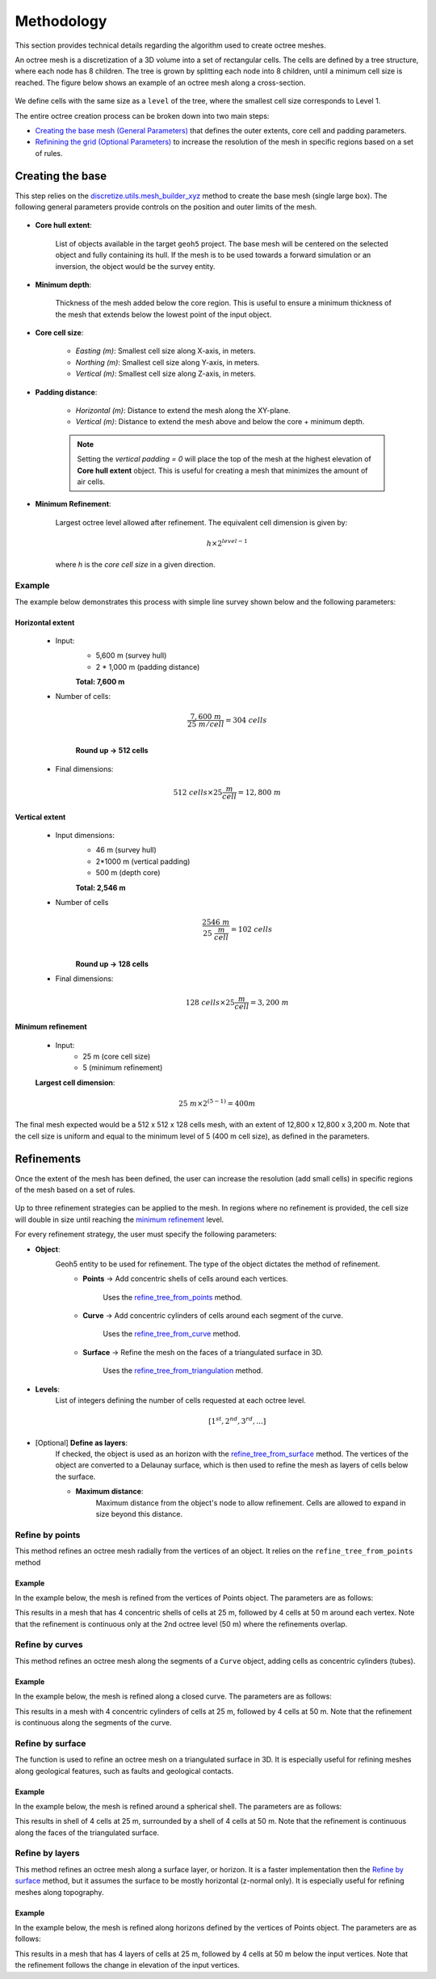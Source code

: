.. _methodology:

Methodology
===========

This section provides technical details regarding the algorithm used to create octree meshes.

An octree mesh is a discretization of a 3D volume into a set of rectangular cells. The cells are defined by a tree
structure, where each node has 8 children.
The tree is grown by splitting each node into 8 children, until a minimum cell size is reached.
The figure below shows an example of an octree mesh along a cross-section.

.. figure:: /images/octree_grid.png
    :width: 800

We define cells with the same size as a ``level`` of the tree, where the smallest cell size corresponds to Level 1.

The entire octree creation process can be broken down into two main steps:

- `Creating the base mesh (General Parameters) <mesh_creation>`_ that defines the outer extents, core cell and padding parameters.
- `Refinining the grid (Optional Parameters) <refinement>`_ to increase the resolution of the mesh in specific regions based on a set of rules.

.. _mesh_creation:

Creating the base
-----------------

This step relies on the
`discretize.utils.mesh_builder_xyz <http://discretize.simpeg.xyz/en/main/api/generated/discretize.utils.mesh_builder_xyz.html?highlight=xyz#discretize-utils-mesh-builder-xyz>`_
method to create the base mesh (single large box). The following general parameters provide controls on the position and
outer limits of the mesh.


.. figure:: /images/extent_parameters.png
    :width: 800

- **Core hull extent**:

    List of objects available in the target ``geoh5`` project. The base mesh will be centered on the
    selected object and fully containing its hull. If the mesh is to be used towards a forward simulation or an inversion,
    the object would be the survey entity.

- **Minimum depth**:

    Thickness of the mesh added below the core region. This is useful to ensure
    a minimum thickness of the mesh that extends below the lowest point of the input object.

- **Core cell size**:

    - *Easting (m)*: Smallest cell size along X-axis, in meters.
    - *Northing (m)*: Smallest cell size along Y-axis, in meters.
    - *Vertical (m)*: Smallest cell size along Z-axis, in meters.

- **Padding distance**:

    - *Horizontal (m)*: Distance to extend the mesh along the XY-plane.
    - *Vertical (m)*: Distance to extend the mesh above and below the core + minimum depth.

    .. note::
        Setting the *vertical padding = 0* will place the top of the mesh at the highest elevation of **Core hull extent** object.
        This is useful for creating a mesh that minimizes the amount of air cells.

.. _mimimum_refinement:

- **Minimum Refinement**:

    Largest octree level allowed after refinement.
    The equivalent cell dimension is given by:

    .. math::

        h \times 2^{level - 1}

    where *h* is the *core cell size* in a given direction.

Example
^^^^^^^

The example below demonstrates this process with simple line survey shown below and the following parameters:

.. image:: images/octree_padding_distance.png
    :width: 800
    :alt: paddings


Horizontal extent
#################

    - Input:
        - 5,600 m (survey hull)
        - 2 * 1,000 m (padding distance)

        **Total: 7,600 m**

    - Number of cells:

        .. math::

            \frac{7,600 \;m}{25 \; m/cell} = 304 \; cells \\

        **Round up -> 512 cells**

    - Final dimensions:

        .. math::

            512\;cells \times 25 \frac{m}{cell} = 12,800\;m


Vertical extent
###############

    - Input dimensions:
        - 46 m (survey hull)
        - 2*1000 m (vertical padding)
        - 500 m (depth core)

        **Total: 2,546 m**

    - Number of cells
        .. math::

            \frac{2546 \; m}{25\; \frac{m}{cell}} = 102\; cells \\

        **Round up -> 128 cells**

    - Final dimensions:
        .. math::

            128 \; cells \times 25 \frac{m}{cell} = 3,200\;m

Minimum refinement
##################

    - Input:
        - 25 m (core cell size)
        - 5 (minimum refinement)

    **Largest cell dimension**:

        .. math::

            25\;m \times 2^{(5-1)} = 400 m


The final mesh expected would be a 512 x 512 x 128 cells mesh, with an extent of 12,800 x 12,800 x 3,200 m. Note that the
cell size is uniform and equal to the minimum level of 5 (400 m cell size), as defined in the parameters.


.. _refinements:

Refinements
-----------

Once the extent of the mesh has been defined, the user can increase the resolution (add small cells) in specific regions of the mesh
based on a set of rules.

.. figure:: /images/ui_json_refinements.png
    :width: 800

Up to three refinement strategies can be applied to the mesh. In regions where no refinement is provided, the cell size will double in size until reaching
the `minimum refinement <minimum_refinement>`_ level.

For every refinement strategy, the user must specify the following parameters:

- **Object**:
    Geoh5 entity to be used for refinement. The type of the object dictates the method of refinement.
        - **Points** -> Add concentric shells of cells around each vertices.

            Uses the `refine_tree_from_points <refine_points>`_ method.
        - **Curve** -> Add concentric cylinders of cells around each segment of the curve.

            Uses the `refine_tree_from_curve <refine_curve>`_ method.
        - **Surface** -> Refine the mesh on the faces of a triangulated surface in 3D.

            Uses the `refine_tree_from_triangulation <refine_triangulation>`_ method.

- **Levels**:
    List of integers defining the number of cells requested at each octree level.

    .. math::
        [1^{st}, 2^{nd}, 3^{rd}, ...]

- [Optional] **Define as layers**:
    If checked, the object is used as an horizon with the `refine_tree_from_surface <refine_surface>`_ method.
    The vertices of the object are converted to a Delaunay surface, which is then used to refine the mesh as
    layers of cells below the surface.

    - **Maximum distance**:
        Maximum distance from the object's node to allow refinement.
        Cells are allowed to expand in size beyond this distance.

.. _refine_points:

Refine by points
^^^^^^^^^^^^^^^^

This method refines an octree mesh radially from the vertices of an object. It relies on the ``refine_tree_from_points`` method

.. automethod:: octree_creation_app.driver.OctreeDriver.refine_tree_from_points


Example
#######

In the example below, the mesh is refined from the vertices of Points object. The parameters are as follows:


.. image:: images/octree_radial.png
  :width: 800
  :alt: radial


This results in a mesh that has 4 concentric shells of cells at 25 m, followed by 4 cells at 50 m around each vertex.
Note that the refinement is continuous only at the 2nd octree level (50 m) where the refinements overlap.

.. _refine_curve:

Refine by curves
^^^^^^^^^^^^^^^^

This method refines an octree mesh along the segments of a ``Curve`` object, adding cells as concentric cylinders (tubes).

.. automethod:: octree_creation_app.driver.OctreeDriver.refine_tree_from_curve

Example
#######

In the example below, the mesh is refined along a closed curve. The parameters are as follows:


.. image:: images/octree_curve.png
  :width: 800
  :alt: radial

This results in a mesh with 4 concentric cylinders of cells at 25 m, followed by 4 cells at 50 m.
Note that the refinement is continuous along the segments of the curve.

.. _refine_triangulation:

Refine by surface
^^^^^^^^^^^^^^^^^

The function is used to refine an octree mesh on a triangulated surface in 3D. It is
especially useful for refining meshes along geological features, such as faults and geological contacts.


.. automethod:: octree_creation_app.driver.OctreeDriver.refine_tree_from_triangulation

Example
#######

In the example below, the mesh is refined around a spherical shell. The parameters are as follows:


.. image:: images/octree_surface.png
  :width: 800
  :alt: radial

This results in shell of 4 cells at 25 m, surrounded by a shell of 4 cells at 50 m. Note that the
refinement is continuous along the faces of the triangulated surface.

.. _refine_surface:

Refine by layers
^^^^^^^^^^^^^^^^

This method refines an octree mesh along a surface layer, or horizon. It is a faster
implementation then the `Refine by surface <_refine_triangulation>`_ method, but it assumes the surface
to be mostly horizontal (z-normal only). It is especially useful for refining meshes along topography.

.. automethod:: octree_creation_app.driver.OctreeDriver.refine_tree_from_surface


Example
#######

In the example below, the mesh is refined along horizons defined by the vertices of Points object.
The parameters are as follows:

.. image:: images/octree_layer.png
  :width: 800
  :alt: surface

This results in a mesh that has 4 layers of cells at 25 m, followed by 4 cells at 50 m below the input vertices.
Note that the refinement follows the change in elevation of the input vertices.
